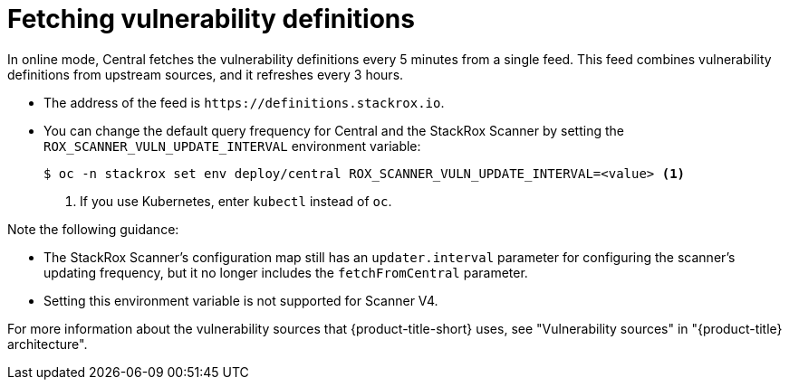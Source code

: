 // Module included in the following assemblies:
//
// * operating/examine-images-for-vulnerabilities.adoc
:_mod-docs-content-type: CONCEPT
[id="fetching-vulnerability-definitions_{context}"]
= Fetching vulnerability definitions

//verify this info is still accurate
In online mode, Central fetches the vulnerability definitions every 5 minutes from a single feed.
This feed combines vulnerability definitions from upstream sources, and it refreshes every 3 hours.

* The address of the feed is `\https://definitions.stackrox.io`.
* You can change the default query frequency for Central and the StackRox Scanner by setting the `ROX_SCANNER_VULN_UPDATE_INTERVAL` environment variable:
+
[source,terminal]
----
$ oc -n stackrox set env deploy/central ROX_SCANNER_VULN_UPDATE_INTERVAL=<value> <1>
----
<1> If you use Kubernetes, enter `kubectl` instead of `oc`.

Note the following guidance:

* The StackRox Scanner's configuration map still has an `updater.interval` parameter for configuring the scanner's updating frequency, but it no longer includes the `fetchFromCentral` parameter.
* Setting this environment variable is not supported for Scanner V4.

For more information about the vulnerability sources that {product-title-short} uses, see "Vulnerability sources" in "{product-title} architecture".